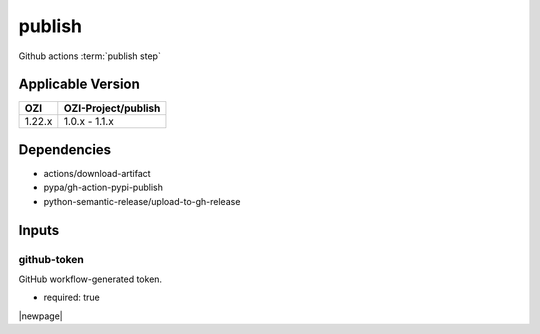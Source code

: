 

=======
publish
=======

Github actions :term:`publish step`

.. seealso::

   `OZI-Project/publish <https://github.com/OZI-Project/publish>`_

Applicable Version
------------------

============= ===================
OZI           OZI-Project/publish
============= ===================
1.22.x        1.0.x - 1.1.x
============= ===================

Dependencies
------------

* actions/download-artifact
* pypa/gh-action-pypi-publish
* python-semantic-release/upload-to-gh-release

Inputs
------

github-token
^^^^^^^^^^^^

GitHub workflow-generated token.

* required: true

|newpage|
